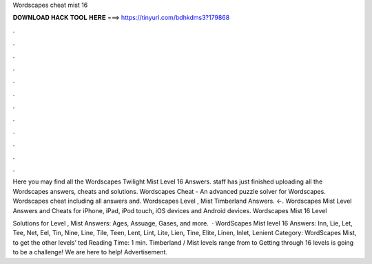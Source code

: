 Wordscapes cheat mist 16



𝐃𝐎𝐖𝐍𝐋𝐎𝐀𝐃 𝐇𝐀𝐂𝐊 𝐓𝐎𝐎𝐋 𝐇𝐄𝐑𝐄 ===> https://tinyurl.com/bdhkdms3?179868



.



.



.



.



.



.



.



.



.



.



.



.

Here you may find all the Wordscapes Twilight Mist Level 16 Answers. staff has just finished uploading all the Wordscapes answers, cheats and solutions. Wordscapes Cheat - An advanced puzzle solver for Wordscapes. Wordscapes cheat including all answers and. Wordscapes Level , Mist Timberland Answers. ←. Wordscapes Mist Level Answers and Cheats for iPhone, iPad, iPod touch, iOS devices and Android devices. Wordscapes Mist 16 Level 

Solutions for Level , Mist Answers: Ages, Assuage, Gases, and more.  · WordScapes Mist level 16 Answers: Inn, Lie, Let, Tee, Net, Eel, Tin, Nine, Line, Tile, Teen, Lent, Lint, Lite, Lien, Tine, Elite, Linen, Inlet, Lenient Category: WordScapes Mist, to get the other levels’ ted Reading Time: 1 min. Timberland / Mist levels range from to Getting through 16 levels is going to be a challenge! We are here to help! Advertisement.
